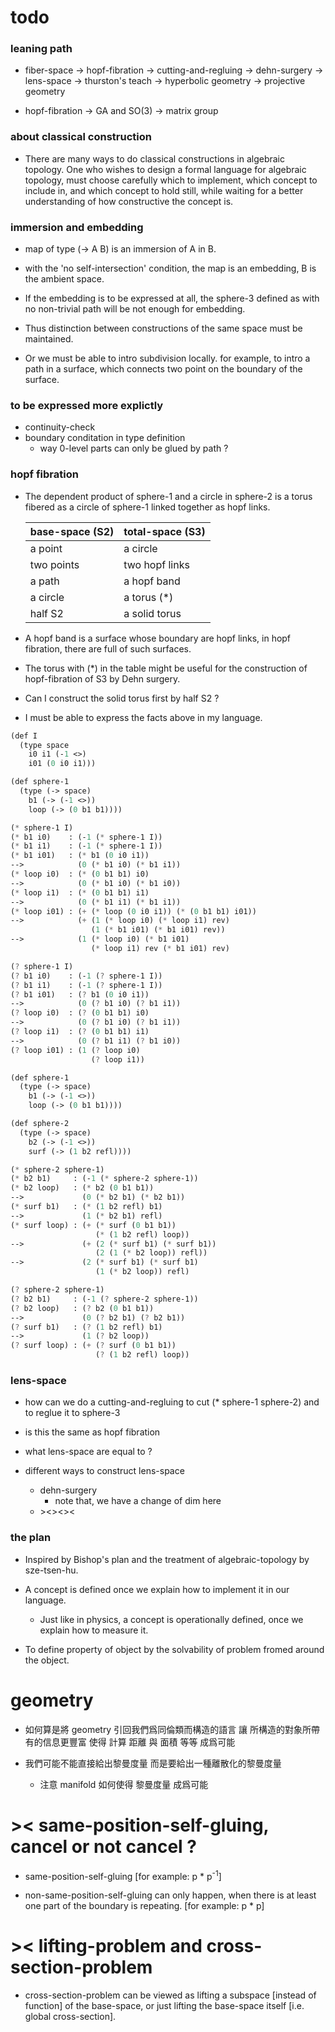 * todo

*** leaning path

    - fiber-space -> hopf-fibration ->
      cutting-and-regluing -> dehn-surgery -> lens-space ->
      thurston's teach -> hyperbolic geometry -> projective geometry

    - hopf-fibration -> GA and SO(3) -> matrix group

*** about classical construction

    - There are many ways to do classical constructions in algebraic topology.
      One who wishes to design a formal language for algebraic topology,
      must choose carefully which to implement,
      which concept to include in, and which concept to hold still,
      while waiting for a better understanding of
      how constructive the concept is.

*** immersion and embedding

    - map of type (-> A B)
      is an immersion of A in B.

    - with the 'no self-intersection' condition,
      the map is an embedding,
      B is the ambient space.

    - If the embedding is to be expressed at all,
      the sphere-3 defined as with no non-trivial path
      will be not enough for embedding.

    - Thus distinction between constructions of the same space
      must be maintained.

    - Or we must be able to intro subdivision locally.
      for example, to intro a path in a surface,
      which connects two point on the boundary of the surface.

*** to be expressed more explictly

    - continuity-check
    - boundary conditation in type definition
      - way 0-level parts can only be glued by path ?

*** hopf fibration

    - The dependent product of sphere-1 and a circle in sphere-2
      is a torus fibered as a circle of sphere-1 linked together
      as hopf links.

      | base-space (S2) | total-space (S3) |
      |-----------------+------------------|
      | a point         | a circle         |
      | two points      | two hopf links   |
      | a path          | a hopf band      |
      | a circle        | a torus (*)      |
      | half S2         | a solid torus    |

    - A hopf band is a surface whose boundary are hopf links,
      in hopf fibration, there are full of such surfaces.

    - The torus with (*) in the table
      might be useful for the construction of hopf-fibration of S3
      by Dehn surgery.

    - Can I construct the solid torus first by half S2 ?

    - I must be able to express the facts above in my language.

    #+begin_src scheme
    (def I
      (type space
        i0 i1 (-1 <>)
        i01 (0 i0 i1)))

    (def sphere-1
      (type (-> space)
        b1 (-> (-1 <>))
        loop (-> (0 b1 b1))))

    (* sphere-1 I)
    (* b1 i0)    : (-1 (* sphere-1 I))
    (* b1 i1)    : (-1 (* sphere-1 I))
    (* b1 i01)   : (* b1 (0 i0 i1))
    -->            (0 (* b1 i0) (* b1 i1))
    (* loop i0)  : (* (0 b1 b1) i0)
    -->            (0 (* b1 i0) (* b1 i0))
    (* loop i1)  : (* (0 b1 b1) i1)
    -->            (0 (* b1 i1) (* b1 i1))
    (* loop i01) : (+ (* loop (0 i0 i1)) (* (0 b1 b1) i01))
    -->            (+ (1 (* loop i0) (* loop i1) rev)
                      (1 (* b1 i01) (* b1 i01) rev))
    -->            (1 (* loop i0) (* b1 i01)
                      (* loop i1) rev (* b1 i01) rev)

    (? sphere-1 I)
    (? b1 i0)    : (-1 (? sphere-1 I))
    (? b1 i1)    : (-1 (? sphere-1 I))
    (? b1 i01)   : (? b1 (0 i0 i1))
    -->            (0 (? b1 i0) (? b1 i1))
    (? loop i0)  : (? (0 b1 b1) i0)
    -->            (0 (? b1 i0) (? b1 i1))
    (? loop i1)  : (? (0 b1 b1) i1)
    -->            (0 (? b1 i1) (? b1 i0))
    (? loop i01) : (1 (? loop i0)
                      (? loop i1))

    (def sphere-1
      (type (-> space)
        b1 (-> (-1 <>))
        loop (-> (0 b1 b1))))

    (def sphere-2
      (type (-> space)
        b2 (-> (-1 <>))
        surf (-> (1 b2 refl))))

    (* sphere-2 sphere-1)
    (* b2 b1)     : (-1 (* sphere-2 sphere-1))
    (* b2 loop)   : (* b2 (0 b1 b1))
    -->             (0 (* b2 b1) (* b2 b1))
    (* surf b1)   : (* (1 b2 refl) b1)
    -->             (1 (* b2 b1) refl)
    (* surf loop) : (+ (* surf (0 b1 b1))
                       (* (1 b2 refl) loop))
    -->             (+ (2 (* surf b1) (* surf b1))
                       (2 (1 (* b2 loop)) refl))
    -->             (2 (* surf b1) (* surf b1)
                       (1 (* b2 loop)) refl)

    (? sphere-2 sphere-1)
    (? b2 b1)     : (-1 (? sphere-2 sphere-1))
    (? b2 loop)   : (? b2 (0 b1 b1))
    -->             (0 (? b2 b1) (? b2 b1))
    (? surf b1)   : (? (1 b2 refl) b1)
    -->             (1 (? b2 loop))
    (? surf loop) : (+ (? surf (0 b1 b1))
                       (? (1 b2 refl) loop))
    #+end_src

*** lens-space

    - how can we do a cutting-and-regluing
      to cut (* sphere-1 sphere-2)
      and to reglue it to sphere-3

    - is this the same as hopf fibration

    - what lens-space are equal to ?

    - different ways to construct lens-space
      - dehn-surgery
        - note that, we have a change of dim here
      - ><><><

*** the plan

    - Inspired by Bishop's plan
      and the treatment of algebraic-topology by sze-tsen-hu.

    - A concept is defined once we explain how to implement it in our language.
      - Just like in physics, a concept is operationally defined,
        once we explain how to measure it.

    - To define property of object
      by the solvability of problem fromed around the object.

* geometry

  - 如何算是將 geometry 引回我們爲同倫類而構造的語言
    讓 所構造的對象所帶有的信息更豐富
    使得 計算 距離 與 面積 等等 成爲可能

  - 我們可能不能直接給出黎曼度量
    而是要給出一種離散化的黎曼度量
    - 注意 manifold 如何使得 黎曼度量 成爲可能

* >< same-position-self-gluing, cancel or not cancel ?

  - same-position-self-gluing
    [for example: p * p^{-1}]

  - non-same-position-self-gluing
    can only happen,
    when there is at least one part of the boundary is repeating.
    [for example: p * p]

* >< lifting-problem and cross-section-problem

  - cross-section-problem can be viewed as
    lifting a subspace [instead of function] of the base-space,
    or just lifting the base-space itself [i.e. global cross-section].
